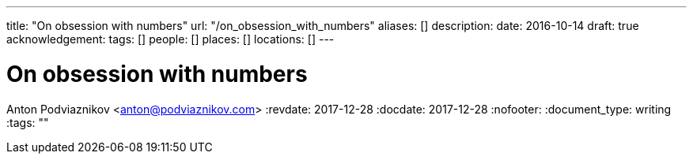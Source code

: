 ---
title: "On obsession with numbers"
url: "/on_obsession_with_numbers"
aliases: []
description: 
date: 2016-10-14
draft: true
acknowledgement: 
tags: []
people: []
places: []
locations: []
---

= On obsession with numbers
Anton Podviaznikov <anton@podviaznikov.com>
:revdate: 2017-12-28
:docdate: 2017-12-28
:nofooter:
:document_type: writing
:tags: ""


